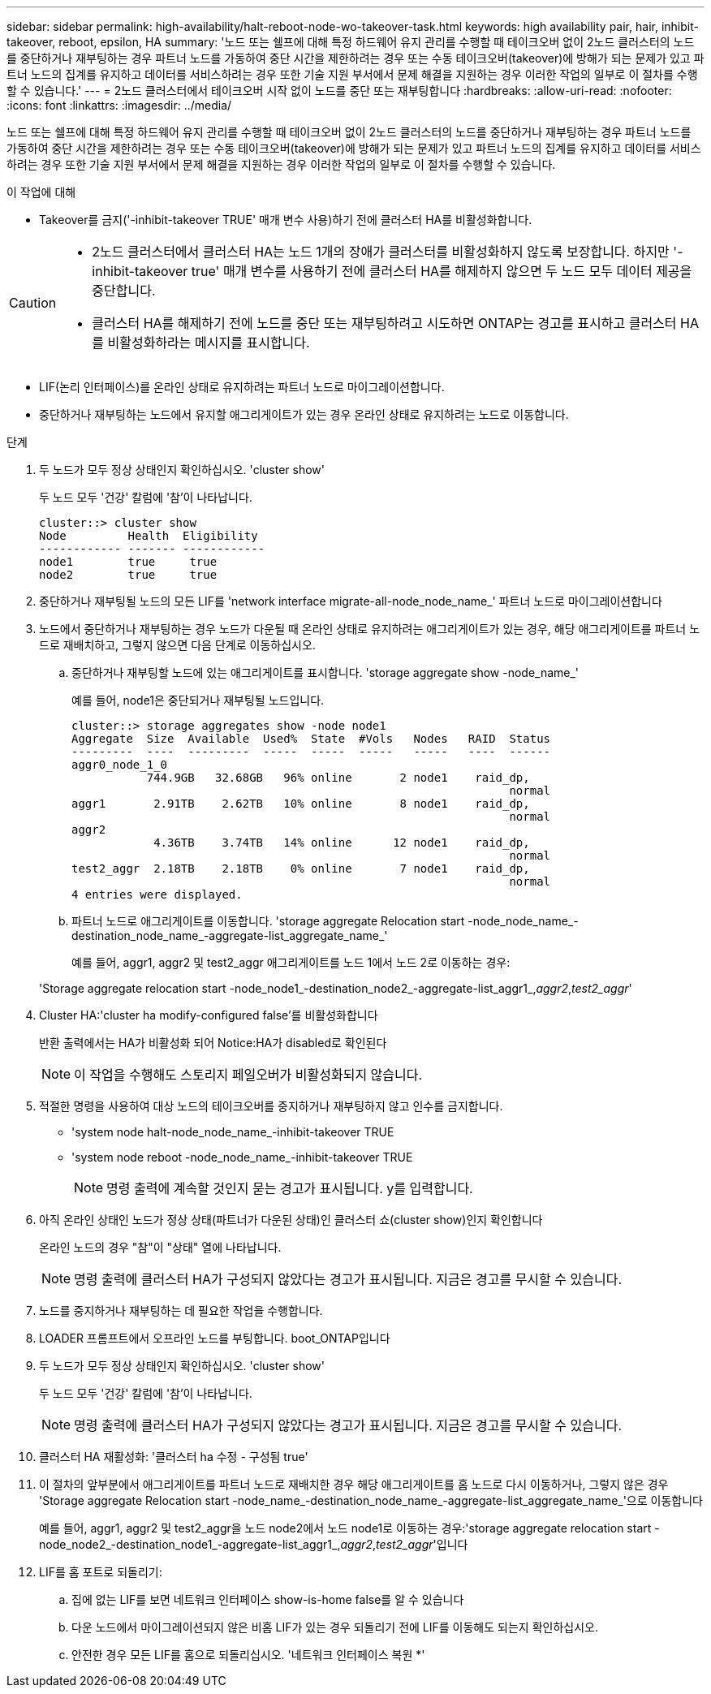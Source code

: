 ---
sidebar: sidebar 
permalink: high-availability/halt-reboot-node-wo-takeover-task.html 
keywords: high availability pair, hair, inhibit-takeover, reboot, epsilon, HA 
summary: '노드 또는 쉘프에 대해 특정 하드웨어 유지 관리를 수행할 때 테이크오버 없이 2노드 클러스터의 노드를 중단하거나 재부팅하는 경우 파트너 노드를 가동하여 중단 시간을 제한하려는 경우 또는 수동 테이크오버(takeover)에 방해가 되는 문제가 있고 파트너 노드의 집계를 유지하고 데이터를 서비스하려는 경우 또한 기술 지원 부서에서 문제 해결을 지원하는 경우 이러한 작업의 일부로 이 절차를 수행할 수 있습니다.' 
---
= 2노드 클러스터에서 테이크오버 시작 없이 노드를 중단 또는 재부팅합니다
:hardbreaks:
:allow-uri-read: 
:nofooter: 
:icons: font
:linkattrs: 
:imagesdir: ../media/


[role="lead"]
노드 또는 쉘프에 대해 특정 하드웨어 유지 관리를 수행할 때 테이크오버 없이 2노드 클러스터의 노드를 중단하거나 재부팅하는 경우 파트너 노드를 가동하여 중단 시간을 제한하려는 경우 또는 수동 테이크오버(takeover)에 방해가 되는 문제가 있고 파트너 노드의 집계를 유지하고 데이터를 서비스하려는 경우 또한 기술 지원 부서에서 문제 해결을 지원하는 경우 이러한 작업의 일부로 이 절차를 수행할 수 있습니다.

.이 작업에 대해
* Takeover를 금지('-inhibit-takeover TRUE' 매개 변수 사용)하기 전에 클러스터 HA를 비활성화합니다.


[CAUTION]
====
* 2노드 클러스터에서 클러스터 HA는 노드 1개의 장애가 클러스터를 비활성화하지 않도록 보장합니다. 하지만 '-inhibit-takeover true' 매개 변수를 사용하기 전에 클러스터 HA를 해제하지 않으면 두 노드 모두 데이터 제공을 중단합니다.
* 클러스터 HA를 해제하기 전에 노드를 중단 또는 재부팅하려고 시도하면 ONTAP는 경고를 표시하고 클러스터 HA를 비활성화하라는 메시지를 표시합니다.


====
* LIF(논리 인터페이스)를 온라인 상태로 유지하려는 파트너 노드로 마이그레이션합니다.
* 중단하거나 재부팅하는 노드에서 유지할 애그리게이트가 있는 경우 온라인 상태로 유지하려는 노드로 이동합니다.


.단계
. 두 노드가 모두 정상 상태인지 확인하십시오. 'cluster show'
+
두 노드 모두 '건강' 칼럼에 '참'이 나타납니다.

+
[listing]
----
cluster::> cluster show
Node         Health  Eligibility
------------ ------- ------------
node1        true     true
node2        true     true
----
. 중단하거나 재부팅될 노드의 모든 LIF를 'network interface migrate-all-node_node_name_' 파트너 노드로 마이그레이션합니다
. 노드에서 중단하거나 재부팅하는 경우 노드가 다운될 때 온라인 상태로 유지하려는 애그리게이트가 있는 경우, 해당 애그리게이트를 파트너 노드로 재배치하고, 그렇지 않으면 다음 단계로 이동하십시오.
+
.. 중단하거나 재부팅할 노드에 있는 애그리게이트를 표시합니다. 'storage aggregate show -node_name_'
+
예를 들어, node1은 중단되거나 재부팅될 노드입니다.

+
[listing]
----
cluster::> storage aggregates show -node node1
Aggregate  Size  Available  Used%  State  #Vols   Nodes   RAID  Status
---------  ----  ---------  -----  -----  -----   -----   ----  ------
aggr0_node_1_0
           744.9GB   32.68GB   96% online       2 node1    raid_dp,
                                                                normal
aggr1       2.91TB    2.62TB   10% online       8 node1    raid_dp,
                                                                normal
aggr2
            4.36TB    3.74TB   14% online      12 node1    raid_dp,
                                                                normal
test2_aggr  2.18TB    2.18TB    0% online       7 node1    raid_dp,
                                                                normal
4 entries were displayed.
----
.. 파트너 노드로 애그리게이트를 이동합니다. 'storage aggregate Relocation start -node_node_name_-destination_node_name_-aggregate-list_aggregate_name_'
+
예를 들어, aggr1, aggr2 및 test2_aggr 애그리게이트를 노드 1에서 노드 2로 이동하는 경우:

+
'Storage aggregate relocation start -node_node1_-destination_node2_-aggregate-list_aggr1_,_aggr2_,_test2_aggr_'



. Cluster HA:'cluster ha modify-configured false'를 비활성화합니다
+
반환 출력에서는 HA가 비활성화 되어 Notice:HA가 disabled로 확인된다

+

NOTE: 이 작업을 수행해도 스토리지 페일오버가 비활성화되지 않습니다.

. 적절한 명령을 사용하여 대상 노드의 테이크오버를 중지하거나 재부팅하지 않고 인수를 금지합니다.
+
** 'system node halt-node_node_name_-inhibit-takeover TRUE
** 'system node reboot -node_node_name_-inhibit-takeover TRUE
+

NOTE: 명령 출력에 계속할 것인지 묻는 경고가 표시됩니다. y를 입력합니다.



. 아직 온라인 상태인 노드가 정상 상태(파트너가 다운된 상태)인 클러스터 쇼(cluster show)인지 확인합니다
+
온라인 노드의 경우 "참"이 "상태" 열에 나타납니다.

+

NOTE: 명령 출력에 클러스터 HA가 구성되지 않았다는 경고가 표시됩니다. 지금은 경고를 무시할 수 있습니다.

. 노드를 중지하거나 재부팅하는 데 필요한 작업을 수행합니다.
. LOADER 프롬프트에서 오프라인 노드를 부팅합니다. boot_ONTAP입니다
. 두 노드가 모두 정상 상태인지 확인하십시오. 'cluster show'
+
두 노드 모두 '건강' 칼럼에 '참'이 나타납니다.

+

NOTE: 명령 출력에 클러스터 HA가 구성되지 않았다는 경고가 표시됩니다. 지금은 경고를 무시할 수 있습니다.

. 클러스터 HA 재활성화: '클러스터 ha 수정 - 구성됨 true'
. 이 절차의 앞부분에서 애그리게이트를 파트너 노드로 재배치한 경우 해당 애그리게이트를 홈 노드로 다시 이동하거나, 그렇지 않은 경우 'Storage aggregate Relocation start -node_name_-destination_node_name_-aggregate-list_aggregate_name_'으로 이동합니다
+
예를 들어, aggr1, aggr2 및 test2_aggr을 노드 node2에서 노드 node1로 이동하는 경우:'storage aggregate relocation start -node_node2_-destination_node1_-aggregate-list_aggr1_,_aggr2_,_test2_aggr_'입니다

. LIF를 홈 포트로 되돌리기:
+
.. 집에 없는 LIF를 보면 네트워크 인터페이스 show-is-home false를 알 수 있습니다
.. 다운 노드에서 마이그레이션되지 않은 비홈 LIF가 있는 경우 되돌리기 전에 LIF를 이동해도 되는지 확인하십시오.
.. 안전한 경우 모든 LIF를 홈으로 되돌리십시오. '네트워크 인터페이스 복원 *'



